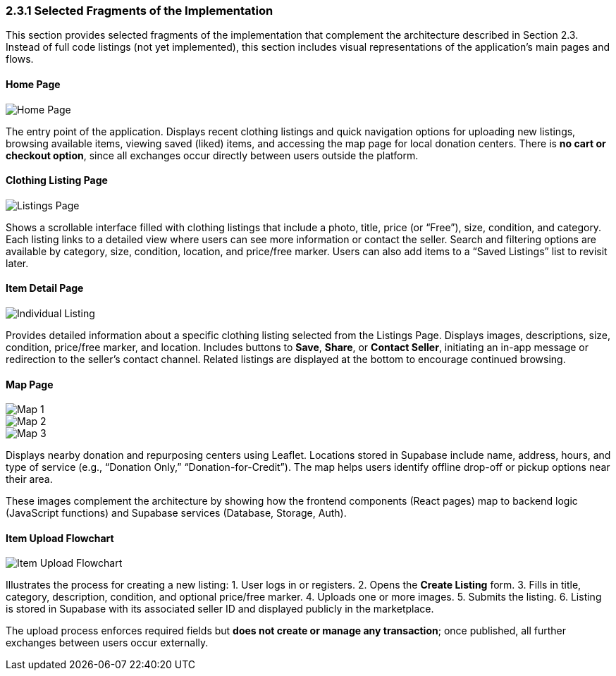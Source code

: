 === 2.3.1 Selected Fragments of the Implementation
This section provides selected fragments of the implementation that complement the architecture described in Section 2.3.  
[.changed]#Instead of full code listings (not yet implemented), this section includes visual representations of the application’s main pages and flows.#

==== Home Page

image::HomePage.png[Home Page, align=center, pdfwidth=80%]

[.changed]#The entry point of the application. Displays recent clothing listings and quick navigation options for uploading new listings, browsing available items, viewing saved (liked) items, and accessing the map page for local donation centers.#  
[.added]#There is **no cart or checkout option**, since all exchanges occur directly between users outside the platform.#

==== Clothing Listing Page

image::ListingsPage.png[Listings Page, align=center, pdfwidth=80%]

[.changed]#Shows a scrollable interface filled with clothing listings that include a photo, title, price (or “Free”), size, condition, and category.#  
[.added]#Each listing links to a detailed view where users can see more information or contact the seller.# 
[.added]#Search and filtering options are available by category, size, condition, location, and price/free marker.#  
[.added]#Users can also add items to a “Saved Listings” list to revisit later.#

==== Item Detail Page

image::IndividualListing.png[Individual Listing, align=center, pdfwidth=80%]

Provides detailed information about a specific clothing listing selected from the Listings Page.  
[.changed]#Displays images, descriptions, size, condition, price/free marker, and location.#  
[.added]#Includes buttons to **Save**, **Share**, or **Contact Seller**, initiating an in-app message or redirection to the seller’s contact channel.#  
Related listings are displayed at the bottom [.added]#to encourage continued browsing.#

==== Map Page

image::Map1.png[Map 1, align=center]
image::Map2.png[Map 2, align=center]
image::Map3.png[Map 3, align=center]

[.added]#Displays nearby donation and repurposing centers using Leaflet.  
Locations stored in Supabase include name, address, hours, and type of service (e.g., “Donation Only,” “Donation-for-Credit”).#  
[.added]#The map helps users identify offline drop-off or pickup options near their area.#

[.added]#These images complement the architecture by showing how the frontend components (React pages) map to backend logic (JavaScript functions) and Supabase services (Database, Storage, Auth).#

==== [.added]#Item Upload Flowchart#

image::HandMeDown_ItemUpload.png[Item Upload Flowchart, align=center]

[.added]#Illustrates the process for creating a new listing:#
1. [.added]#User logs in or registers.#  
2. [.added]#Opens the *Create Listing* form.#  
3. [.added]#Fills in title, category, description, condition, and optional price/free marker.#  
4. [.added]#Uploads one or more images.#  
5. [.added]#Submits the listing.#  
6. [.added]#Listing is stored in Supabase with its associated seller ID and displayed publicly in the marketplace.#  

[.added]#The upload process enforces required fields but **does not create or manage any transaction**; once published, all further exchanges between users occur externally.#
